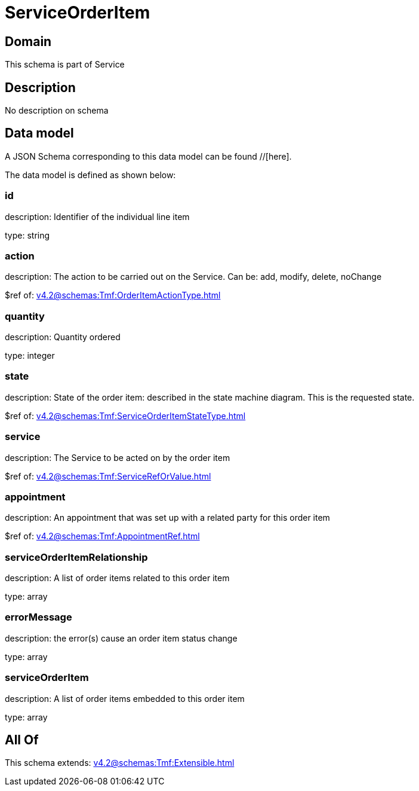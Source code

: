 = ServiceOrderItem

[#domain]
== Domain

This schema is part of Service

[#description]
== Description
No description on schema


[#data_model]
== Data model

A JSON Schema corresponding to this data model can be found //[here].



The data model is defined as shown below:


=== id
description: Identifier of the individual line item

type: string


=== action
description: The action to be carried out on the Service. Can be: add, modify, delete, noChange

$ref of: xref:v4.2@schemas:Tmf:OrderItemActionType.adoc[]


=== quantity
description: Quantity ordered

type: integer


=== state
description: State of the order item: described in the state machine diagram. This is the requested state.

$ref of: xref:v4.2@schemas:Tmf:ServiceOrderItemStateType.adoc[]


=== service
description: The Service to be acted on by the order item

$ref of: xref:v4.2@schemas:Tmf:ServiceRefOrValue.adoc[]


=== appointment
description: An appointment that was set up with a related party for this order item

$ref of: xref:v4.2@schemas:Tmf:AppointmentRef.adoc[]


=== serviceOrderItemRelationship
description: A list of order items related to this order item

type: array


=== errorMessage
description: the error(s) cause an order item status change

type: array


=== serviceOrderItem
description: A list of order items embedded to this order item

type: array


[#all_of]
== All Of

This schema extends: xref:v4.2@schemas:Tmf:Extensible.adoc[]
